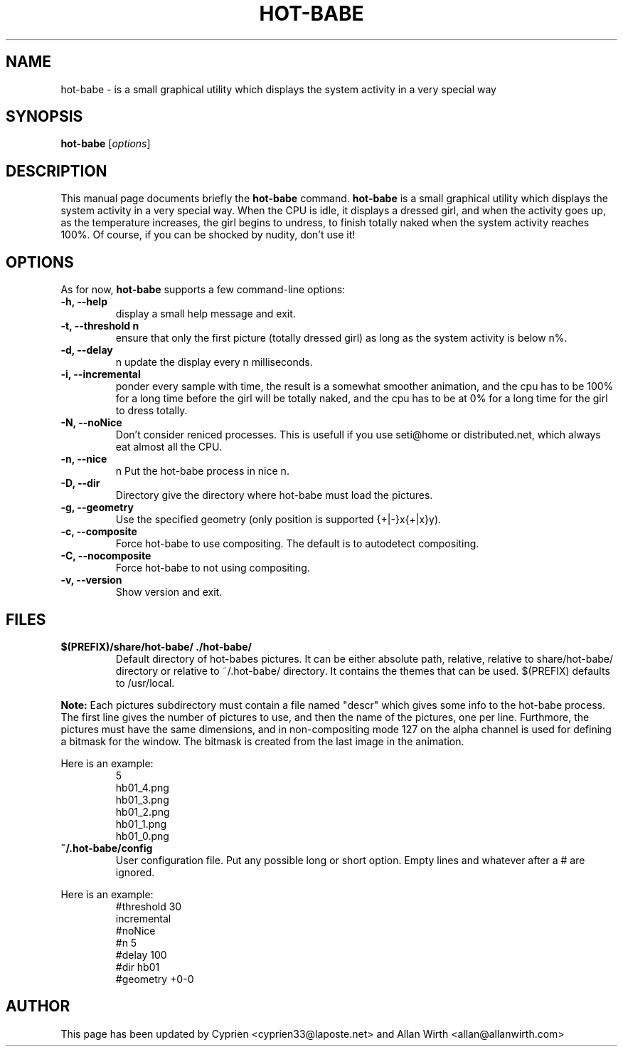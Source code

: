 .TH HOT\-BABE 1 "September 3, 2012"
.\" Please adjust this date whenever revising the manpage.
.SH NAME
hot\-babe \- is a small graphical utility which displays the system 
activity in a very special way
.SH SYNOPSIS
.B hot\-babe
.RI [ options ]
.SH DESCRIPTION
This manual page documents briefly the
.B hot\-babe
command.
\fBhot\-babe\fP is a small graphical utility which displays the system 
activity in a very special way. When the CPU is idle, it displays a 
dressed girl, and when the activity goes up, as the temperature 
increases, the girl begins to undress, to finish totally naked when the 
system activity reaches 100%. Of course, if you can be shocked by 
nudity, don't use it!
.SH OPTIONS
As for now, \fBhot\-babe\fP supports a few command\-line options:
.TP
.B \-h, \-\-help
display a small help message and exit.
.TP
.B \-t, \-\-threshold n
ensure that only the first picture (totally dressed girl) as long as the 
system activity is below n%.
.TP
.B \-d, \-\-delay
n update the display every n milliseconds.
.TP
.B \-i, \-\-incremental
ponder every sample with time, the result is a somewhat smoother 
animation, and the cpu has to be 100% for a long time before the girl 
will be totally naked, and the cpu has to be at 0% for a long time for 
the girl to dress totally.
.TP
.B \-N, \-\-noNice
Don't consider reniced processes. This is usefull if you use seti@home 
or distributed.net, which always eat almost all the CPU.
.TP
.B \-n, \-\-nice
n Put the hot\-babe process in nice n.
.TP
.B \-D, \-\-dir
Directory give the directory where hot\-babe must load the pictures.
.TP
.B \-g, \-\-geometry
Use the specified geometry (only position is supported {+|-}x{+|x}y).
.TP
.B \-c, \-\-composite
Force hot-babe to use compositing. The default is to autodetect compositing.
.TP
.B \-C, \-\-nocomposite
Force hot-babe to not using compositing.
.TP
.B \-v, \-\-version
Show version and exit.
.SH FILES
.TP
.B $(PREFIX)/share/hot\-babe/ ./hot\-babe/
Default directory of hot\-babes pictures. It can be either absolute 
path, relative, relative to share/hot\-babe/ directory or relative to 
~/.hot\-babe/ directory. It contains the themes that can be used. 
$(PREFIX) defaults to /usr/local.
.P
.B Note:
Each pictures subdirectory must contain a file named "descr" which gives 
some info to the hot\-babe process. The first line gives the number of 
pictures to use, and then the name of the pictures, one per
line. Furthmore, the pictures must have the same dimensions, and in 
non-compositing mode 127 on the alpha channel is used for defining a 
bitmask for the window. The bitmask is created from the last image in
the animation.
.P
Here is an example:
.RS
.nf
5
hb01_4.png
hb01_3.png
hb01_2.png
hb01_1.png
hb01_0.png
.fi
.RE
.TP
.B ~/.hot\-babe/config
User configuration file. Put any possible long or short option. Empty 
lines and whatever after a # are ignored.
.P
Here is an example:
.RS
.nf
#threshold 30
incremental
#noNice
#n 5
#delay 100
#dir hb01
#geometry +0-0
.fi
.RE
.br
.SH AUTHOR
This page has been updated by Cyprien <cyprien33@laposte.net> and Allan 
Wirth <allan@allanwirth.com>
